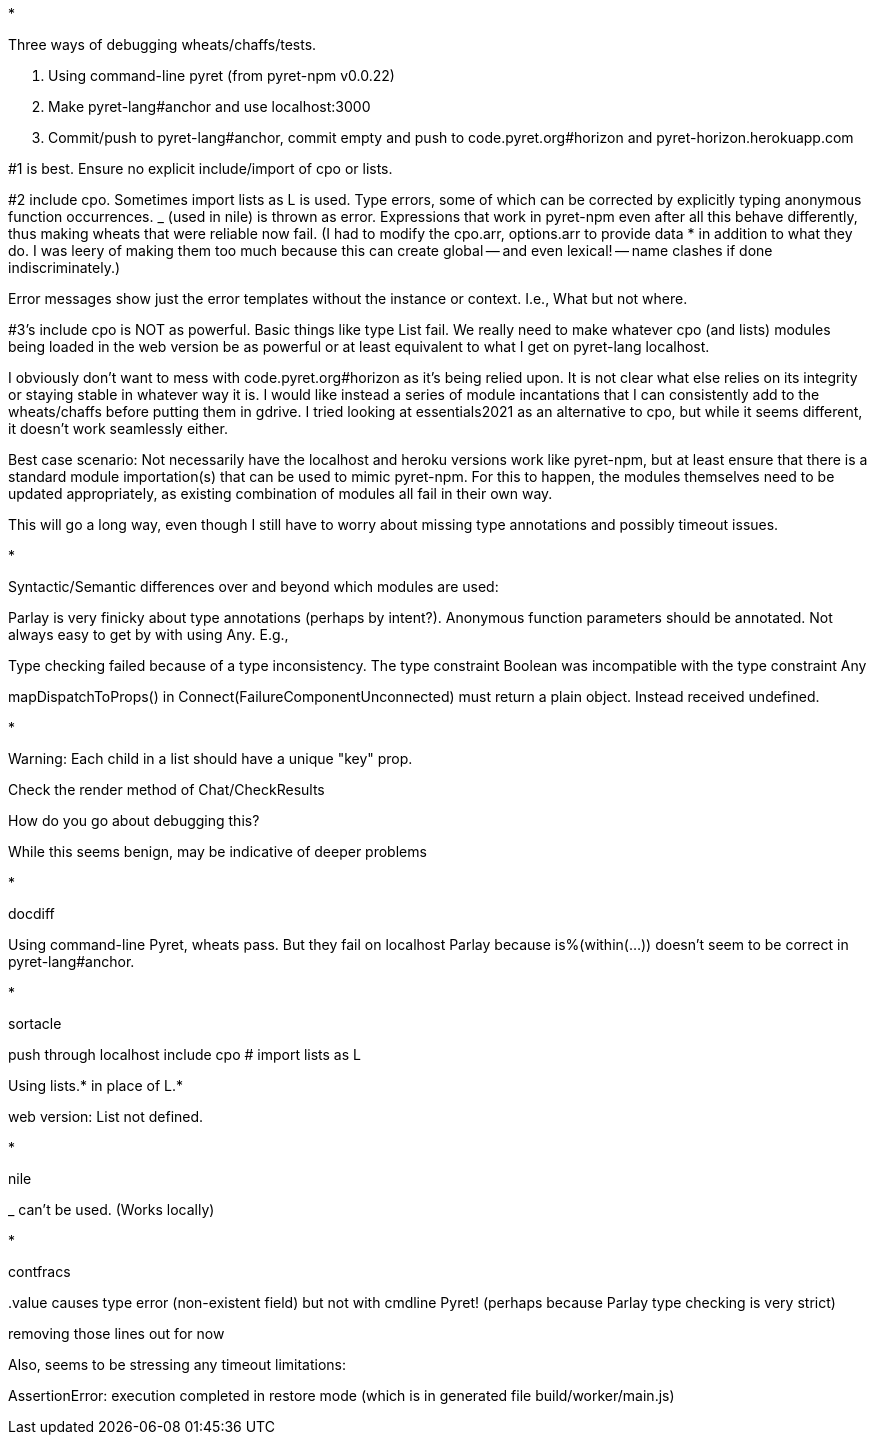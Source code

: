 *

Three ways of debugging wheats/chaffs/tests.

1. Using command-line pyret (from pyret-npm v0.0.22)

2. Make pyret-lang#anchor and use localhost:3000

3. Commit/push to pyret-lang#anchor, commit empty and push to
code.pyret.org#horizon and pyret-horizon.herokuapp.com

#1 is best. Ensure no explicit include/import of cpo or lists.

#2 include cpo. Sometimes import lists as L is used. Type errors,
some of which can be corrected by explicitly typing anonymous
function occurrences.
_ (used in nile) is thrown as error. Expressions that work in
pyret-npm even after all this behave differently, thus making
wheats that were reliable now fail.  (I had to modify the
cpo.arr, options.arr to provide data * in addition to what they
do. I was leery of making them too much because this can create
global -- and even lexical! -- name clashes if done indiscriminately.)

Error messages show just the error templates without the instance or
context. I.e., What but not where.

#3's include cpo is NOT as powerful. Basic things like type List fail.
We really need to make whatever cpo (and lists) modules being
loaded in the web version be as powerful or at least equivalent
to what I get on pyret-lang localhost.

I obviously don't want to mess with code.pyret.org#horizon as it's being
relied upon. It is not clear what else relies on its integrity or
staying stable in whatever way it is. I would like instead a
series of module incantations that I can consistently add to the
wheats/chaffs before putting them in gdrive. I tried looking at
essentials2021 as an alternative to cpo, but while it seems
different, it doesn't work seamlessly either.

Best case scenario: Not necessarily have the localhost and heroku
versions work like pyret-npm, but at least ensure that there is a
standard module importation(s) that can be used to mimic
pyret-npm. For this to happen, the modules themselves need to be
updated appropriately, as existing combination of modules all
fail in their own way.

This will go a long way, even though I still have to worry about
missing type annotations and possibly timeout issues.

*

Syntactic/Semantic differences over and beyond which modules are
used:

Parlay is very finicky about type annotations (perhaps by intent?). Anonymous
function parameters should be annotated. Not always easy to get
by with using Any. E.g.,

Type checking failed because of a type inconsistency. The type
constraint Boolean was incompatible with the type constraint Any

mapDispatchToProps() in Connect(FailureComponentUnconnected) must
return a plain object. Instead received undefined.

*

Warning: Each child in a list should have a unique "key" prop.

Check the render method of Chat/CheckResults

How do you go about debugging this?

While this seems benign, may be indicative of deeper problems

*

docdiff

Using command-line Pyret, wheats pass. But they fail on localhost
Parlay because is%(within(...)) doesn't seem to be correct in
pyret-lang#anchor.

*

sortacle

push through localhost
include cpo
# import lists as L

Using lists.* in place of L.*

web version: List not defined.

*

nile

_ can't be used. (Works locally)

*

contfracs

{empty}.value causes type error (non-existent field)
but not with cmdline Pyret! (perhaps because Parlay type checking
is very strict)

removing those lines out for now

Also, seems to be stressing any timeout limitations:

AssertionError: execution completed in restore mode  (which is in
generated file build/worker/main.js)

